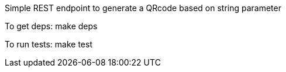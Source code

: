 Simple REST endpoint to generate a QRcode based on string parameter

To get deps:
  make deps

To run tests:
  make test
